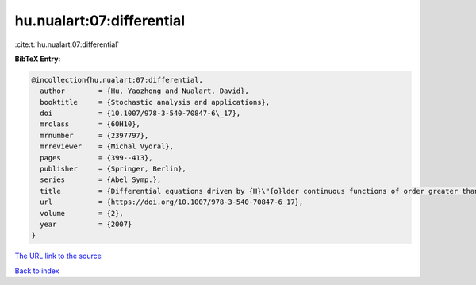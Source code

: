 hu.nualart:07:differential
==========================

:cite:t:`hu.nualart:07:differential`

**BibTeX Entry:**

.. code-block:: bibtex

   @incollection{hu.nualart:07:differential,
     author        = {Hu, Yaozhong and Nualart, David},
     booktitle     = {Stochastic analysis and applications},
     doi           = {10.1007/978-3-540-70847-6\_17},
     mrclass       = {60H10},
     mrnumber      = {2397797},
     mrreviewer    = {Michal Vyoral},
     pages         = {399--413},
     publisher     = {Springer, Berlin},
     series        = {Abel Symp.},
     title         = {Differential equations driven by {H}\"{o}lder continuous functions of order greater than 1/2},
     url           = {https://doi.org/10.1007/978-3-540-70847-6_17},
     volume        = {2},
     year          = {2007}
   }

`The URL link to the source <https://doi.org/10.1007/978-3-540-70847-6_17>`__


`Back to index <../By-Cite-Keys.html>`__
